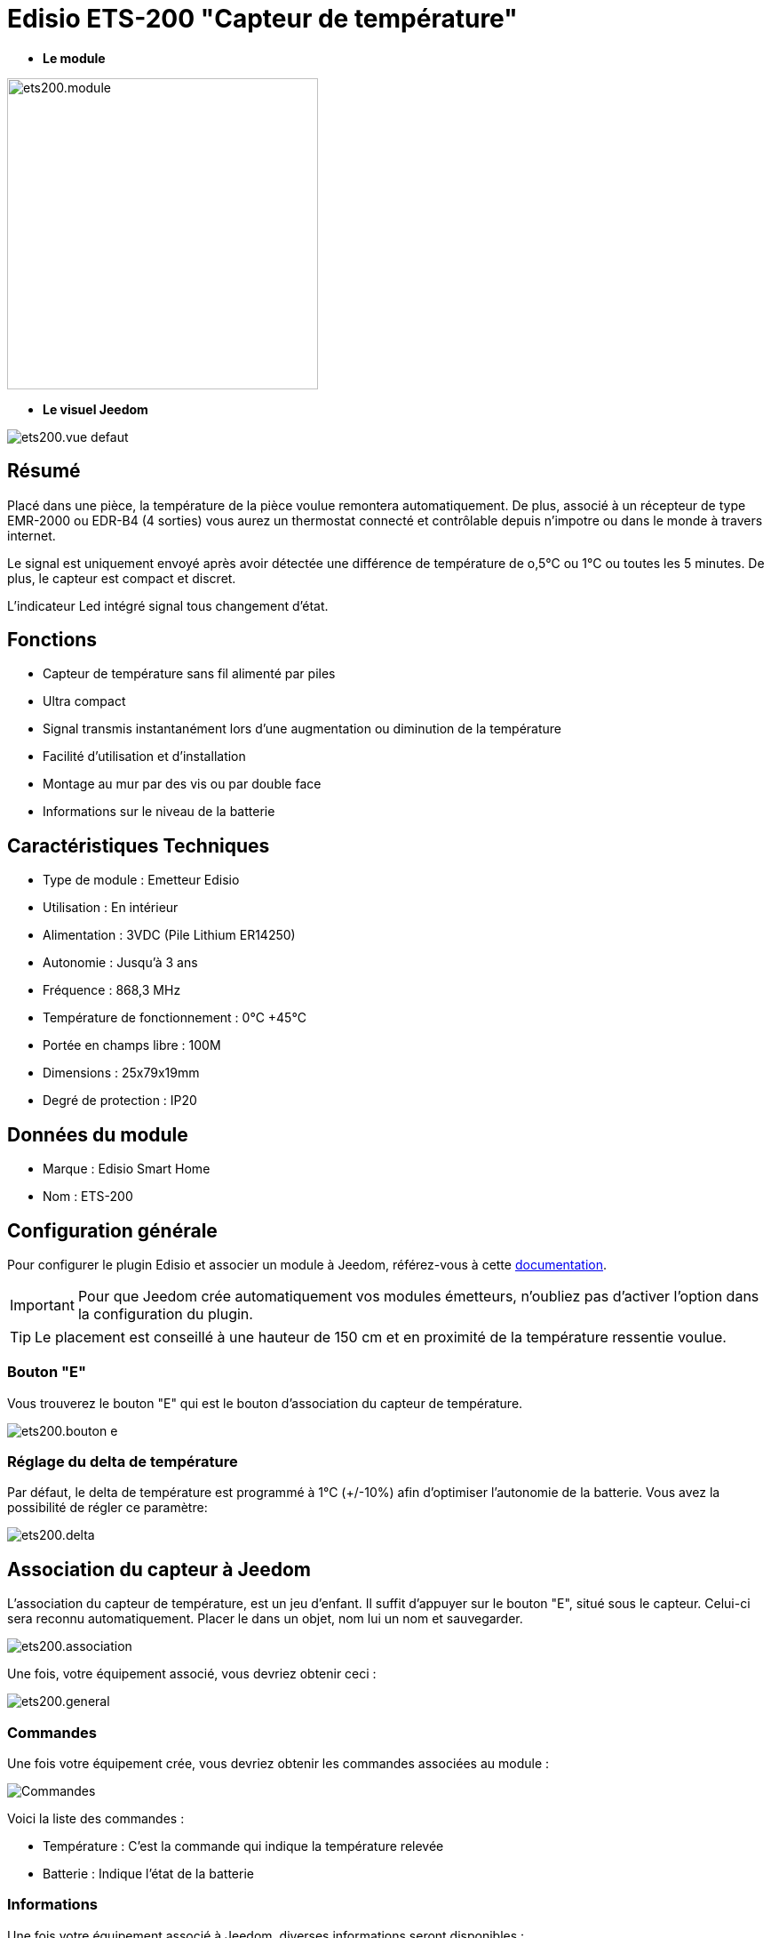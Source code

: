 = Edisio ETS-200 "Capteur de température"

* *Le module*

image::../images/ets200/ets200.module.jpg[width=350,align="center"]

* *Le visuel Jeedom*

image::../images/ets200/ets200.vue-defaut.jpg[align="center"]

== Résumé

Placé dans une pièce, la température de la pièce voulue remontera automatiquement. De plus, associé à un récepteur de type EMR-2000 ou EDR-B4 (4 sorties) vous aurez un thermostat connecté et contrôlable depuis n'impotre ou dans le monde à travers internet.

Le signal est uniquement envoyé après avoir détectée une différence de température de o,5°C ou 1°C ou toutes les 5 minutes. De plus, le capteur est compact et discret.

L'indicateur Led intégré signal tous changement d'état. 

== Fonctions

* Capteur de température sans fil alimenté par piles
* Ultra compact 
* Signal transmis instantanément lors d'une augmentation ou diminution de la température
* Facilité d'utilisation et d'installation
* Montage au mur par des vis ou par double face
* Informations sur le niveau de la batterie

== Caractéristiques Techniques

* Type de module : Emetteur Edisio
* Utilisation : En intérieur
* Alimentation : 3VDC (Pile Lithium ER14250)
* Autonomie : Jusqu'à 3 ans
* Fréquence : 868,3 MHz
* Température de fonctionnement : 0°C +45°C
* Portée en champs libre : 100M
* Dimensions : 25x79x19mm
* Degré de protection : IP20

== Données du module

* Marque : Edisio Smart Home
* Nom : ETS-200

== Configuration générale

Pour configurer le plugin Edisio et associer un module à Jeedom, référez-vous à cette link:https://www.jeedom.fr/doc/documentation/plugins/edisio/fr_FR/edisio.html[documentation].

[IMPORTANT]
Pour que Jeedom crée automatiquement vos modules émetteurs, n'oubliez pas d'activer l'option dans la configuration du plugin.

[TIP] 
Le placement est conseillé à une hauteur de 150 cm et en proximité de la température ressentie voulue. 

=== Bouton "E"

Vous trouverez le bouton "E" qui est le bouton d'association du capteur de température.

image::../images/ets200/ets200.bouton-e.jpg[align="center"]

=== Réglage du delta de température

Par défaut, le delta de température est programmé à 1°C (+/-10%) afin d'optimiser l'autonomie de la batterie. Vous avez la possibilité de régler ce paramètre:

image::../images/ets200/ets200.delta.jpg[align="center"]

== Association du capteur à Jeedom

L'association du capteur de température, est un jeu d'enfant. Il suffit d'appuyer sur le bouton "E", situé sous le capteur. Celui-ci sera reconnu automatiquement. Placer le dans un objet, nom lui un nom et sauvegarder.

image::../images/ets200/ets200.association.jpg[align="center"]

Une fois, votre équipement associé, vous devriez obtenir ceci :

image::../images/ets200/ets200.general.jpg[align="center"]

=== Commandes

Une fois votre équipement crée, vous devriez obtenir les commandes associées au module :

image::../images/ets200/ets200.commandes.jpg[Commandes,align="center"]

[underline]#Voici la liste des commandes :#

* Température : C'est la commande qui indique la température relevée
* Batterie : Indique l'état de la batterie

=== Informations

Une fois votre équipement associé à Jeedom, diverses informations seront disponibles :

image::../images/ets200/ets200.informations.jpg[Commandes,align="center"]

* Création : Indique la date à laquelle l'équipement à était crée
* Communication : Indique la dernière communication enregistrée entre Jeedom et le micro-module
* Batterie : Indique l'état de la batterie des modules à piles
* Status : Retourne le status du module

#_@Jamsta_#